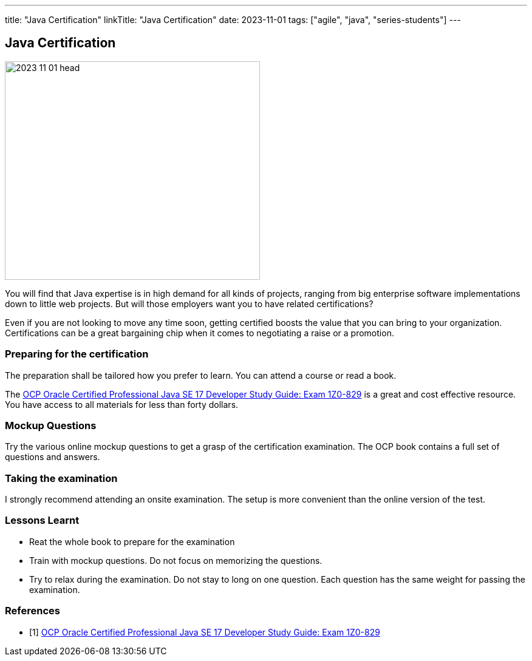 ---
title: "Java Certification"
linkTitle: "Java Certification"
date: 2023-11-01
tags: ["agile", "java", "series-students"]
---

== Java Certification
:author: Marcel Baumann
:email: <marcel.baumann@tangly.net>
:homepage: https://www.tangly.net/
:company: https://www.tangly.net/[tangly llc]

image::2023-11-01-head.png[width=420,height=360,role=left]

You will find that Java expertise is in high demand for all kinds of projects, ranging from big enterprise software implementations down to little web projects.
But will those employers want you to have related certifications?

Even if you are not looking to move any time soon, getting certified boosts the value that you can bring to your organization.
Certifications can be a great bargaining chip when it comes to negotiating a raise or a promotion.

=== Preparing for the certification

The preparation shall be tailored how you prefer to learn.
You can attend a course or read a book.

The https://www.amazon.com//dp/B09WJP11JL/[OCP Oracle Certified Professional Java SE 17 Developer Study Guide: Exam 1Z0-829] is a great and cost effective resource.
You have access to all materials for less than forty dollars.

=== Mockup Questions

Try the various online mockup questions to get a grasp of the certification examination.
The OCP book contains a full set of questions and answers.

=== Taking the examination

I strongly recommend attending an onsite examination.
The setup is more convenient than the online version of the test.

=== Lessons Learnt

- Reat the whole book to prepare for the examination
- Train with mockup questions.
Do not focus on memorizing the questions.
- Try to relax during the examination.
Do not stay to long on one question.
Each question has the same weight for passing the examination.

[bibliography]
=== References

- [[[ocp-study-guide-java-17, 1]]] https://www.amazon.com//dp/B09WJP11JL/[OCP Oracle Certified Professional Java SE 17 Developer Study Guide: Exam 1Z0-829]
